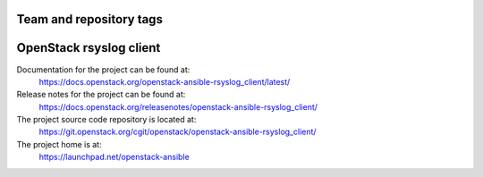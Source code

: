 ========================
Team and repository tags
========================

.. image:: https://governance.openstack.org/tc/badges/openstack-ansible-rsyslog_client.svg
    :target: https://governance.openstack.org/tc/reference/tags/index.html

.. Change things from this point on

========================
OpenStack rsyslog client
========================

Documentation for the project can be found at:
  https://docs.openstack.org/openstack-ansible-rsyslog_client/latest/

Release notes for the project can be found at:
  https://docs.openstack.org/releasenotes/openstack-ansible-rsyslog_client/

The project source code repository is located at:
  https://git.openstack.org/cgit/openstack/openstack-ansible-rsyslog_client/

The project home is at:
  https://launchpad.net/openstack-ansible
